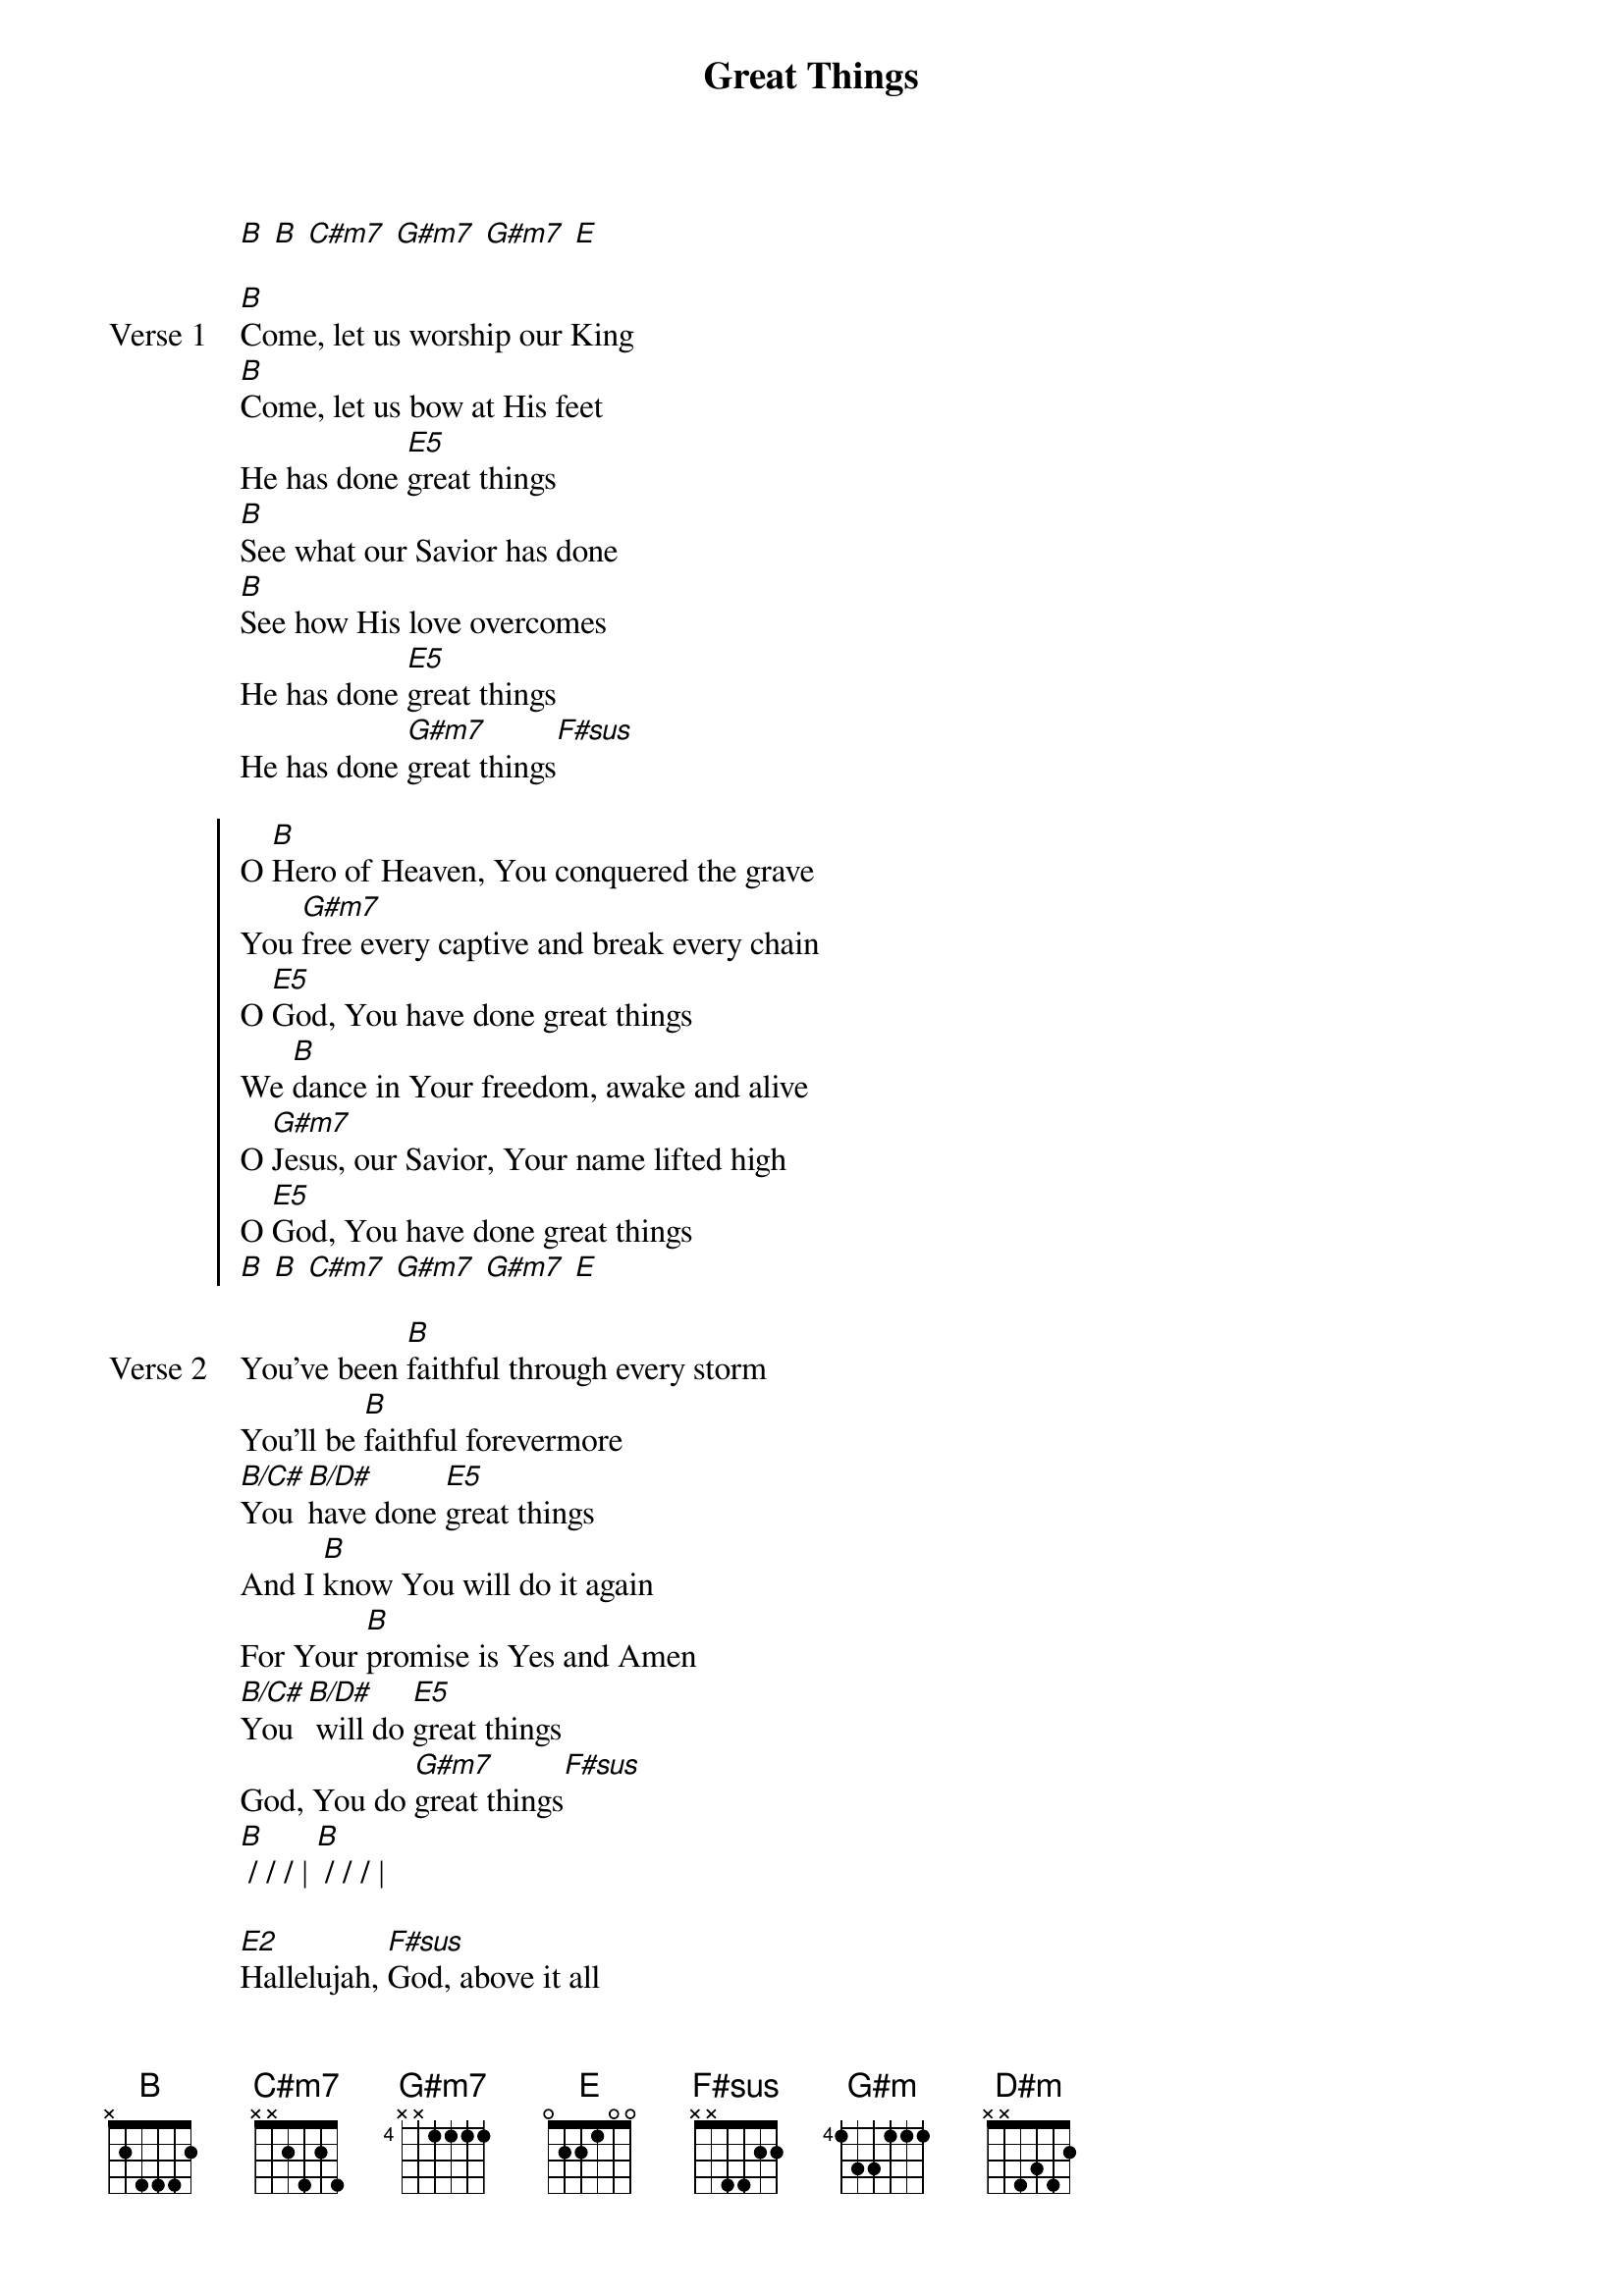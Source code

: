 {title: Great Things}
{artist: Phil Wickham}
{key: B}

{start_of_verse}
[B] [B] [C#m7] [G#m7] [G#m7] [E]
{end_of_verse}

{start_of_verse: Verse 1}
[B]Come, let us worship our King
[B]Come, let us bow at His feet
He has done [E5]great things
[B]See what our Savior has done
[B]See how His love overcomes
He has done [E5]great things
He has done [G#m7]great things[F#sus]
{end_of_verse}

{start_of_chorus}
O [B]Hero of Heaven, You conquered the grave
You [G#m7]free every captive and break every chain
O [E5]God, You have done great things
We [B]dance in Your freedom, awake and alive
O [G#m7]Jesus, our Savior, Your name lifted high
O [E5]God, You have done great things
[B] [B] [C#m7] [G#m7] [G#m7] [E]
{end_of_chorus}

{start_of_verse: Verse 2}
You've been [B]faithful through every storm
You'll be [B]faithful forevermore
[B/C#]You [B/D#]have done [E5]great things
And I [B]know You will do it again
For Your [B]promise is Yes and Amen
[B/C#]You [B/D#] will do [E5]great things
God, You do [G#m7]great things[F#sus]
[B] / / / | [B] / / / |
{end_of_verse}

{start_of_bridge}
[E2]Hallelujah, [F#sus]God, above it all
[G#m]Hallelujah, [D#m]God, unshakable
[E2]Hallelujah, [F#sus]You, have done great [G#m]things [B/D#]
[E2]Hallelujah, [F#sus]God, above it all
[G#m]Hallelujah, [D#m]God, unshakable
[E2]Hallelujah, [F#sus]You, have done great [G#m]things
You've done great [F#/A#]things
{end_of_bridge}

{start_of_bridge: Tag}
[F#sus] You have done [G#m7]great things
[F#sus] O God You do [E2]great things
{end_of_bridge}
